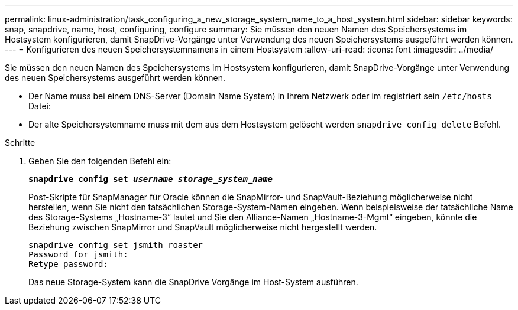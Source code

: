 ---
permalink: linux-administration/task_configuring_a_new_storage_system_name_to_a_host_system.html 
sidebar: sidebar 
keywords: snap, snapdrive, name, host, configuring, configure 
summary: Sie müssen den neuen Namen des Speichersystems im Hostsystem konfigurieren, damit SnapDrive-Vorgänge unter Verwendung des neuen Speichersystems ausgeführt werden können. 
---
= Konfigurieren des neuen Speichersystemnamens in einem Hostsystem
:allow-uri-read: 
:icons: font
:imagesdir: ../media/


[role="lead"]
Sie müssen den neuen Namen des Speichersystems im Hostsystem konfigurieren, damit SnapDrive-Vorgänge unter Verwendung des neuen Speichersystems ausgeführt werden können.

* Der Name muss bei einem DNS-Server (Domain Name System) in Ihrem Netzwerk oder im registriert sein `/etc/hosts` Datei:
* Der alte Speichersystemname muss mit dem aus dem Hostsystem gelöscht werden `snapdrive config delete` Befehl.


.Schritte
. Geben Sie den folgenden Befehl ein:
+
`*snapdrive config set _username storage_system_name_*`

+
Post-Skripte für SnapManager für Oracle können die SnapMirror- und SnapVault-Beziehung möglicherweise nicht herstellen, wenn Sie nicht den tatsächlichen Storage-System-Namen eingeben. Wenn beispielsweise der tatsächliche Name des Storage-Systems „Hostname-3“ lautet und Sie den Alliance-Namen „Hostname-3-Mgmt“ eingeben, könnte die Beziehung zwischen SnapMirror und SnapVault möglicherweise nicht hergestellt werden.

+
[listing]
----
snapdrive config set jsmith roaster
Password for jsmith:
Retype password:
----
+
Das neue Storage-System kann die SnapDrive Vorgänge im Host-System ausführen.


